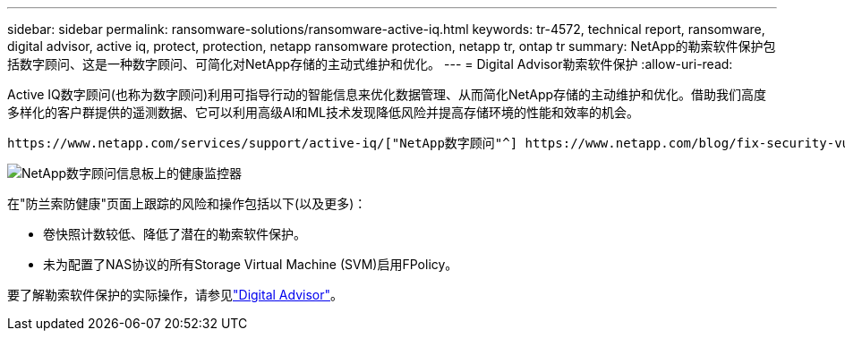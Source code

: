 ---
sidebar: sidebar 
permalink: ransomware-solutions/ransomware-active-iq.html 
keywords: tr-4572, technical report, ransomware, digital advisor, active iq, protect, protection, netapp ransomware protection, netapp tr, ontap tr 
summary: NetApp的勒索软件保护包括数字顾问、这是一种数字顾问、可简化对NetApp存储的主动式维护和优化。 
---
= Digital Advisor勒索软件保护
:allow-uri-read: 


[role="lead"]
Active IQ数字顾问(也称为数字顾问)利用可指导行动的智能信息来优化数据管理、从而简化NetApp存储的主动维护和优化。借助我们高度多样化的客户群提供的遥测数据、它可以利用高级AI和ML技术发现降低风险并提高存储环境的性能和效率的机会。

 https://www.netapp.com/services/support/active-iq/["NetApp数字顾问"^] https://www.netapp.com/blog/fix-security-vulnerabilities-with-active-iq/["消除安全漏洞"^]它不仅可以提供帮助，还提供针对勒索软件的防护的见解和指导。一张专用健康卡可显示所需的操作和已解决的风险、因此您可以确保您的系统符合这些最佳实践建议。

image:ransomware-solution-dashboard.jpg["NetApp数字顾问信息板上的健康监控器"]

在"防兰索防健康"页面上跟踪的风险和操作包括以下(以及更多)：

* 卷快照计数较低、降低了潜在的勒索软件保护。
* 未为配置了NAS协议的所有Storage Virtual Machine (SVM)启用FPolicy。


要了解勒索软件保护的实际操作，请参见link:https://www.netapp.com/services/support/active-iq/["Digital Advisor"^]。
